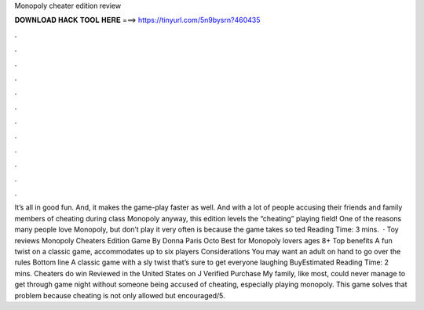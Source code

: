 Monopoly cheater edition review

𝐃𝐎𝐖𝐍𝐋𝐎𝐀𝐃 𝐇𝐀𝐂𝐊 𝐓𝐎𝐎𝐋 𝐇𝐄𝐑𝐄 ===> https://tinyurl.com/5n9bysrn?460435

.

.

.

.

.

.

.

.

.

.

.

.

It’s all in good fun. And, it makes the game-play faster as well. And with a lot of people accusing their friends and family members of cheating during class Monopoly anyway, this edition levels the “cheating” playing field! One of the reasons many people love Monopoly, but don’t play it very often is because the game takes so ted Reading Time: 3 mins.  · Toy reviews Monopoly Cheaters Edition Game By Donna Paris Octo Best for Monopoly lovers ages 8+ Top benefits A fun twist on a classic game, accommodates up to six players Considerations You may want an adult on hand to go over the rules Bottom line A classic game with a sly twist that’s sure to get everyone laughing BuyEstimated Reading Time: 2 mins. Cheaters do win Reviewed in the United States on J Verified Purchase My family, like most, could never manage to get through game night without someone being accused of cheating, especially playing monopoly. This game solves that problem because cheating is not only allowed but encouraged/5.
